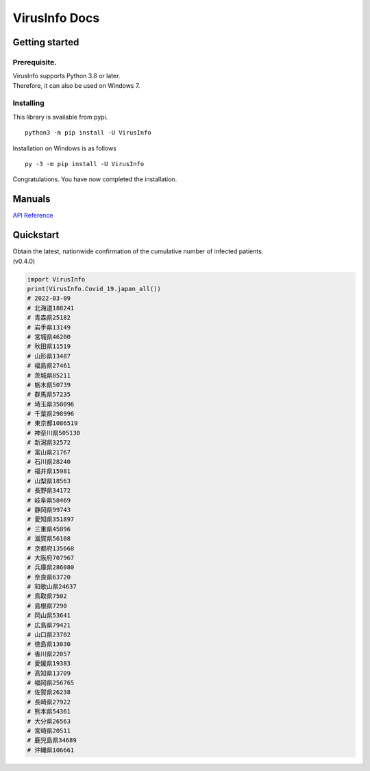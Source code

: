 VirusInfo Docs
==============

Getting started
---------------

.. _prerequisite:

Prerequisite.
~~~~~~~~~~~~~
| VirusInfo supports Python 3.8 or later.
| Therefore, it can also be used on Windows 7.

Installing
~~~~~~~~~~
This library is available from pypi. ::

    python3 -m pip install -U VirusInfo
    
Installation on Windows is as follows ::

    py -3 -m pip install -U VirusInfo

Congratulations. You have now completed the installation.    

Manuals
------------
`API Reference`_

.. _API Reference: api.html

Quickstart
------------
| Obtain the latest, nationwide confirmation of the cumulative number of infected patients.
| (v0.4.0)
.. code:: py

   import VirusInfo
   print(VirusInfo.Covid_19.japan_all())
   # 2022-03-09
   # 北海道188241
   # 青森県25182
   # 岩手県13149
   # 宮城県46200
   # 秋田県11519
   # 山形県13487
   # 福島県27461
   # 茨城県85211
   # 栃木県50739
   # 群馬県57235
   # 埼玉県350096
   # 千葉県298996
   # 東京都1086519
   # 神奈川県505130
   # 新潟県32572
   # 富山県21767
   # 石川県28240
   # 福井県15981
   # 山梨県18563
   # 長野県34172
   # 岐阜県58469
   # 静岡県99743
   # 愛知県351897
   # 三重県45896
   # 滋賀県56108
   # 京都府135668
   # 大阪府707967
   # 兵庫県286080
   # 奈良県63720
   # 和歌山県24637
   # 鳥取県7502
   # 島根県7290
   # 岡山県53641
   # 広島県79421
   # 山口県23702
   # 徳島県13030
   # 香川県22057
   # 愛媛県19383
   # 高知県13709
   # 福岡県256765
   # 佐賀県26238
   # 長崎県27922
   # 熊本県54361
   # 大分県26563
   # 宮崎県20511
   # 鹿児島県34689
   # 沖縄県106661